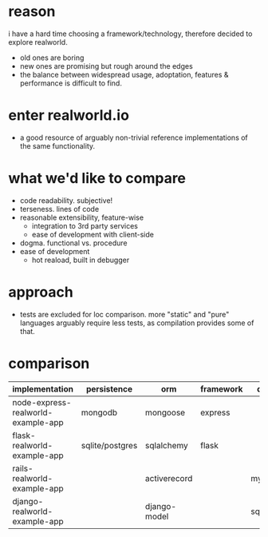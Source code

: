 * reason
i have a hard time choosing a framework/technology, therefore decided to explore realworld.
- old ones are boring
- new ones are promising but rough around the edges
- the balance between widespread usage, adoptation, features & performance is difficult to find.
* enter realworld.io
- a good resource of arguably non-trivial reference implementations of the same functionality.
* what we'd like to compare
- code readability. subjective!
- terseness. lines of code
- reasonable extensibility, feature-wise
  - integration to 3rd party services
  - ease of development with client-side
- dogma. functional vs. procedure
- ease of development
  - hot reaload, built in debugger
* approach
- tests are excluded for loc comparison. more "static" and "pure" languages arguably require less tests, as compilation provides some of that.
* comparison
| implementation                     | persistence     | orm          | framework | db     |
|------------------------------------+-----------------+--------------+-----------+--------|
| node-express-realworld-example-app | mongodb         | mongoose     | express   |        |
| flask-realworld-example-app        | sqlite/postgres | sqlalchemy   | flask     |        |
| rails-realworld-example-app        |                 | activerecord |           | mysql  |
| django-realworld-example-app       |                 | django-model |           | sqlite |
